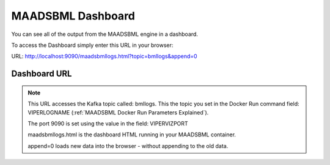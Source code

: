 MAADSBML Dashboard
=====================

You can see all of the output from the MAADSBML engine in a dashboard.  

To access the Dashboard simply enter this URL in your browser:

URL: http://localhost:9090/maadsbmllogs.html?topic=bmllogs&append=0

Dashboard URL
------------

.. note::
   This URL accesses the Kafka topic called: bmllogs.  This the topic you set in the Docker Run command field: VIPERLOGNAME (:ref:`MAADSBML Docker Run Parameters Explained`).

   The port 9090 is set using the value in the field: VIPERVIZPORT

   maadsbmllogs.html is the dashboard HTML running in your MAADSBML container.

   append=0 loads new data into the browser - without appending to the old data.
